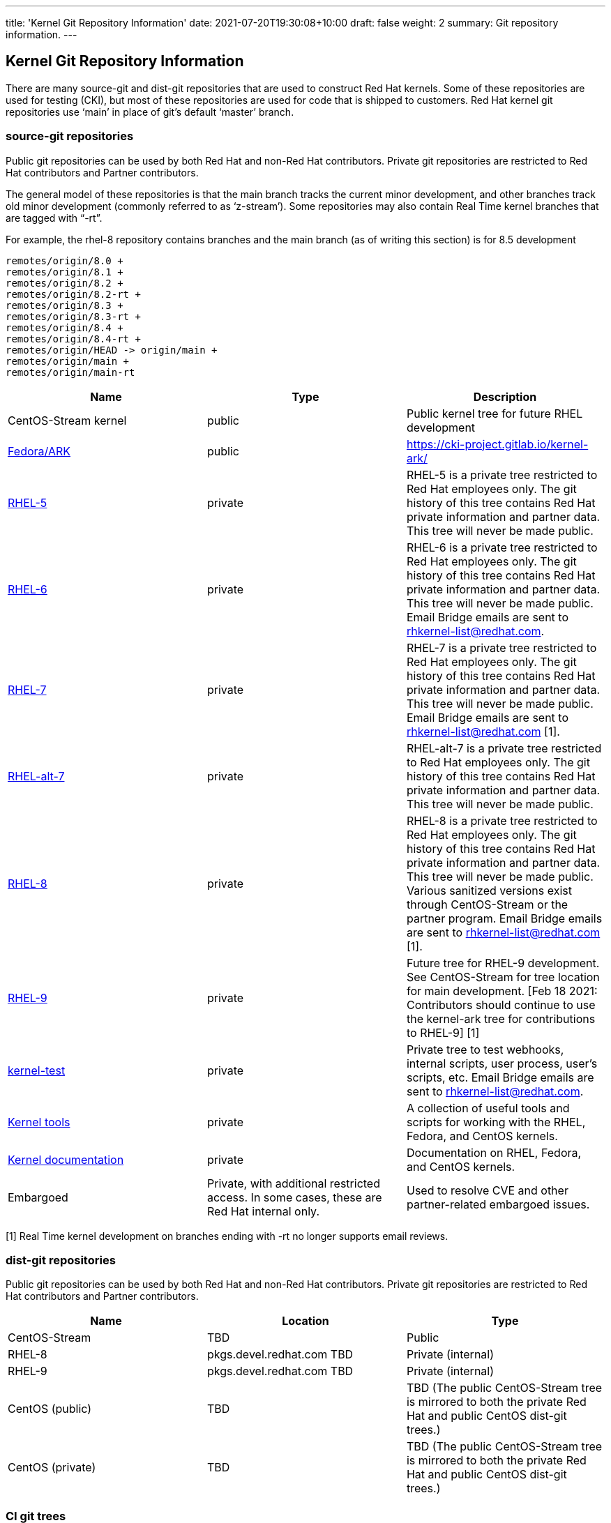 ---
title: 'Kernel Git Repository Information'
date: 2021-07-20T19:30:08+10:00
draft: false
weight: 2
summary: Git repository information.
---

== Kernel Git Repository Information

There are many source-git and dist-git repositories that are used to construct Red Hat kernels.  Some of these repositories are used for testing (CKI), but most of these repositories are used for code that is shipped to customers.   Red Hat kernel git repositories use ‘main’ in place of git’s default ‘master’ branch.

=== source-git repositories

Public git repositories can be used by both Red Hat and non-Red Hat contributors.  Private git repositories are restricted to Red Hat contributors and Partner contributors.

The general model of these repositories is that the main branch tracks the current minor development, and other branches track old minor development (commonly referred to as ‘z-stream’).  Some repositories may also contain Real Time kernel branches that are tagged with “-rt”.

For example, the rhel-8 repository contains branches and the main branch (as of writing this section) is for 8.5 development

  remotes/origin/8.0 +
  remotes/origin/8.1 +
  remotes/origin/8.2 +
  remotes/origin/8.2-rt +
  remotes/origin/8.3 +
  remotes/origin/8.3-rt +
  remotes/origin/8.4 +
  remotes/origin/8.4-rt +
  remotes/origin/HEAD -> origin/main +
  remotes/origin/main +
  remotes/origin/main-rt

|===
|Name|Type|Description

|CentOS-Stream kernel|public|Public kernel tree for future RHEL development
|https://gitlab.com/cki-project/kernel-ark.git[Fedora/ARK]|public|https://cki-project.gitlab.io/kernel-ark/[https://cki-project.gitlab.io/kernel-ark/]
|https://gitlab.com/redhat/rhel/src/kernel/rhel-5[RHEL-5]|private|RHEL-5 is a private tree restricted to Red Hat employees only.  The git history of this tree contains Red Hat private information and partner data.  This tree will never be made public.
|https://gitlab.com/redhat/rhel/src/kernel/rhel-6[RHEL-6]|private|RHEL-6 is a private tree restricted to Red Hat employees only.  The git history of this tree contains Red Hat private information and partner data.  This tree will never be made public.  Email Bridge emails are sent to mailto:rhkernel-list@redhat.com[rhkernel-list@redhat.com].
|https://gitlab.com/redhat/rhel/src/kernel/rhel-7[RHEL-7]|private|RHEL-7 is a private tree restricted to Red Hat employees only.  The git history of this tree contains Red Hat private information and partner data.  This tree will never be made public.  Email Bridge emails are sent to mailto:rhkernel-list@redhat.com[rhkernel-list@redhat.com] [1].
|https://gitlab.com/redhat/rhel/src/kernel/rhel-alt-7[RHEL-alt-7]|private|RHEL-alt-7 is a private tree restricted to Red Hat employees only.  The git history of this tree contains Red Hat private information and partner data.  This tree will never be made public.
|https://gitlab.com/redhat/rhel/src/kernel/rhel-8[RHEL-8]|private|RHEL-8 is a private tree restricted to Red Hat employees only.  The git history of this tree contains Red Hat private information and partner data.  This tree will never be made public.  Various sanitized versions exist through CentOS-Stream or the partner program. Email Bridge emails are sent to mailto:rhkernel-list@redhat.com[rhkernel-list@redhat.com] [1].
|https://gitlab.com/redhat/rhel/src/kernel/rhel-9[RHEL-9]|private|Future tree for RHEL-9 development. See CentOS-Stream for tree location for main development.  [Feb 18 2021: Contributors should continue to use the kernel-ark tree for contributions to RHEL-9] [1]
|https://gitlab.com/redhat/rhel/kernel/8.y/kernel-test/[kernel-test]|private|Private tree to test webhooks, internal scripts, user process, user’s scripts, etc.  Email Bridge emails are sent to mailto:rhkernel-list@redhat.com[rhkernel-list@redhat.com].
|https://gitlab.com/redhat/rhel/src/kernel/tools[Kernel tools]|private|A collection of useful tools and scripts for working with the RHEL, Fedora, and CentOS kernels.
|https://gitlab.com/redhat/rhel/src/kernel/documentation[Kernel documentation]|private|Documentation on RHEL, Fedora, and CentOS kernels.
|Embargoed|Private, with additional restricted access.   In some cases, these are Red Hat internal only.|Used to resolve CVE and other partner-related embargoed issues.
|===
[1] Real Time kernel development on branches ending with -rt no longer supports email reviews.

=== dist-git repositories

Public git repositories can be used by both Red Hat and non-Red Hat contributors.  Private git repositories are restricted to Red Hat contributors and Partner contributors.

|===
|Name|Location|Type

|CentOS-Stream|TBD|Public
|RHEL-8|pkgs.devel.redhat.com TBD|Private (internal)
|RHEL-9|pkgs.devel.redhat.com TBD|Private (internal)
|CentOS (public)|TBD|TBD (The public CentOS-Stream tree is mirrored to both the private Red Hat and public CentOS dist-git trees.)
|CentOS (private)|TBD|TBD (The public CentOS-Stream tree is mirrored to both the private Red Hat and public CentOS dist-git trees.)
|===

=== CI git trees

TBD

The kernel workflow relies heavily on CI automation which is implemented in various repositories.  <TBD: put in a link to CKI here?  Or maybe the CKI section below?>

|===
|Name|Type|Description

|https://gitlab.com/cki-project[CKI]|public|All CKI code repositoriesTBD
|https://gitlab.com/redhat/red-hat-ci-tools/kernel/cki-runs[Pipeline] runsTriggers|public group, specific projects restricted|Pipeline runs and logs. People don't need to access the projects directly but through merge request links unless setting things up.TBD
|===

=== Datawarehouse

The datawarehouse stores all the CI build and testing information for every Red Hat kernel change.

|===
|Name|Type|Description

|https://datawarehouse.internal.cki-project.org[Datawarehouse]|Private|The datawarehouse stores all the CI build and testing information for every Red Hat kernel change.
|===


